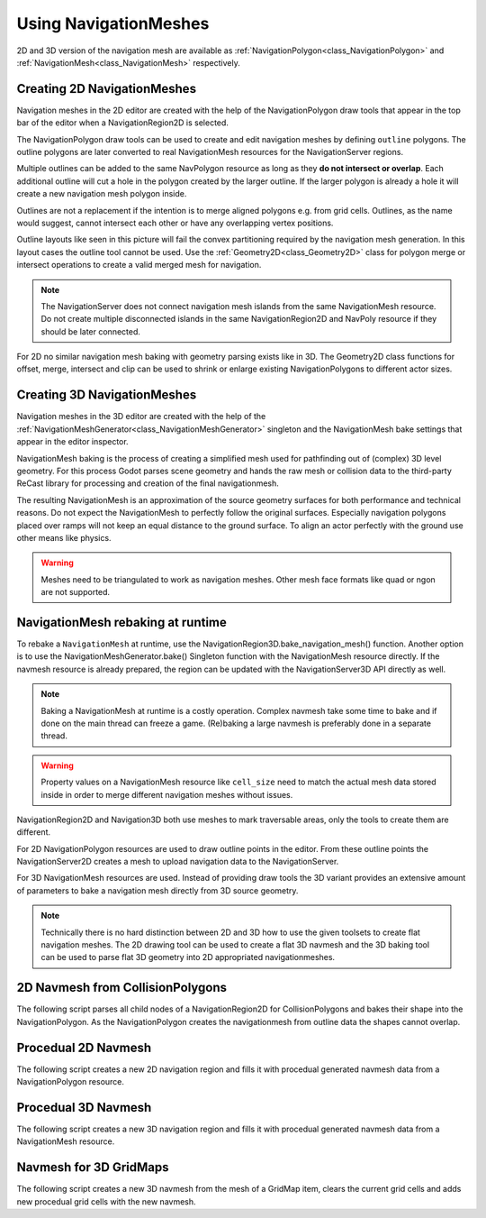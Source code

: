 .. _doc_navigation_using_navigationmeshes:

Using NavigationMeshes
======================

2D and 3D version of the navigation mesh are available as
:ref:`NavigationPolygon<class_NavigationPolygon>` and
:ref:`NavigationMesh<class_NavigationMesh>`  respectively.

.. _doc_navigation_navmesh_baking:

Creating 2D NavigationMeshes
~~~~~~~~~~~~~~~~~~~~~~~~~~~~

Navigation meshes in the 2D editor are created with the help of the NavigationPolygon draw tools
that appear in the top bar of the editor when a NavigationRegion2D is selected.

.. image:: img/nav_polydrawtool.png

The NavigationPolygon draw tools can be used to create and edit navigation meshes by defining ``outline`` polygons.
The outline polygons are later converted to real NavigationMesh resources for the NavigationServer regions.

.. image:: img/nav_polymatroschka.png

Multiple outlines can be added to the same NavPolygon resource as long as they **do not intersect or overlap**.
Each additional outline will cut a hole in the polygon created by the larger outline.
If the larger polygon is already a hole it will create a new navigation mesh polygon inside.

Outlines are not a replacement if the intention is to merge aligned polygons e.g. from grid cells.
Outlines, as the name would suggest, cannot intersect each other or have any overlapping vertex positions.

.. image:: img/nav_polyoutlinefail.png

Outline layouts like seen in this picture will fail the convex partitioning required by the navigation mesh generation.
In this layout cases the outline tool cannot be used. Use the :ref:`Geometry2D<class_Geometry2D>` class for
polygon merge or intersect operations to create a valid merged mesh for navigation.

.. note::

    The NavigationServer does not connect navigation mesh islands from the same NavigationMesh resource.
    Do not create multiple disconnected islands in the same NavigationRegion2D and NavPoly resource if they should be later connected.

For 2D no similar navigation mesh baking with geometry parsing exists like in 3D.
The Geometry2D class functions for offset, merge, intersect and clip can be used
to shrink or enlarge existing NavigationPolygons to different actor sizes.

Creating 3D NavigationMeshes
~~~~~~~~~~~~~~~~~~~~~~~~~~~~~~~~

.. image:: img/baked_navmesh.png

Navigation meshes in the 3D editor are created with the help of the
:ref:`NavigationMeshGenerator<class_NavigationMeshGenerator>` singleton
and the NavigationMesh bake settings that appear in the editor inspector.

NavigationMesh baking is the process of creating a simplified mesh used for pathfinding out of (complex) 3D level geometry.
For this process Godot parses scene geometry and hands the raw mesh or collision data to the
third-party ReCast library for processing and creation of the final navigationmesh.

The resulting NavigationMesh is an approximation of the source geometry surfaces
for both performance and technical reasons. Do not expect the NavigationMesh
to perfectly follow the original surfaces. Especially navigation polygons placed
over ramps will not keep an equal distance to the ground surface. To align an
actor perfectly with the ground use other means like physics.

.. warning::

    Meshes need to be triangulated to work as navigation meshes. Other mesh face formats like quad or ngon are not supported.

NavigationMesh rebaking at runtime
~~~~~~~~~~~~~~~~~~~~~~~~~~~~~~~~~~

To rebake a ``NavigationMesh`` at runtime, use the NavigationRegion3D.bake_navigation_mesh() function.
Another option is to use the NavigationMeshGenerator.bake() Singleton function with the NavigationMesh resource directly.
If the navmesh resource is already prepared, the region can be updated with the NavigationServer3D API directly as well.

.. tabs::
 .. code-tab:: gdscript GDScript

    extends NavigationRegion3D

    func update_navmesh():

        # use bake and update function of region
        var on_thread : bool = true
        bake_navigation_mesh(on_thread)

        # or use the NavigationMeshGenerator Singleton
        var navigationmesh : NavigationMesh = navmesh
        NavigationMeshGenerator.bake(navigationmesh, self)
        # remove old resource first to trigger a full update
        navmesh = null
        navmesh = navigationmesh

        # or use NavigationServer API to update region with prepared navmesh
        var region_rid : RID = get_region_rid()
        NavigationServer3D.region_set_navmesh(region_rid, navmesh)

.. note::

    Baking a NavigationMesh at runtime is a costly operation.
    Complex navmesh take some time to bake and if done on the main thread can freeze a game.
    (Re)baking a large navmesh is preferably done in a separate thread.

.. warning::

    Property values on a NavigationMesh resource like ``cell_size`` need
    to match the actual mesh data stored inside in order to merge
    different navigation meshes without issues.

NavigationRegion2D and Navigation3D both use meshes to mark traversable areas, only the tools to create them are different.

For 2D NavigationPolygon resources are used to draw outline points in the editor. From these outline points the NavigationServer2D creates a mesh to upload navigation data to the NavigationServer.

For 3D NavigationMesh resources are used. Instead of providing draw tools the 3D variant
provides an extensive amount of parameters to bake a navigation mesh directly from 3D source geometry.

.. note::

    Technically there is no hard distinction between 2D and 3D how to use the given toolsets to create flat navigation meshes. The 2D drawing tool can be used to create a flat 3D navmesh and the 3D baking tool can be used to parse flat 3D geometry into 2D appropriated navigationmeshes.

2D Navmesh from CollisionPolygons
~~~~~~~~~~~~~~~~~~~~~~~~~~~~~~~~~

The following script parses all child nodes of a NavigationRegion2D for CollisionPolygons
and bakes their shape into the NavigationPolygon. As the NavigationPolygon creates the
navigationmesh from outline data the shapes cannot overlap.

.. tabs::
 .. code-tab:: gdscript GDScript

    extends NavigationRegion2D

    var navigationpolygon : NavigationPolygon = get_navigation_polygon()

    func _ready():

        parse_2d_collisionshapes(self)

        navigationpolygon.make_polygons_from_outlines()
        set_navigation_polygon(navigationpolygon)

    func parse_2d_collisionshapes(root_node : Node2D):

        for node in root_node.get_children():

            if node.get_child_count() > 0:
                parse_2d_collisionshapes(node)

            if node is CollisionPolygon2D:

                var new_collision_outline : PackedVector2Array = PackedVector2Array()
                var collisionpolygon_transform : Transform2D = node.get_global_transform()
                var collisionpolygon : CollisionPolygon2D = node.get_polygon()

                for vertex in collisionpolygon:
                    new_collision_outline.append(collisionpolygon_transform.xform(vertex))

                navigationpolygon.add_outline(new_collision_outline)

Procedual 2D Navmesh
~~~~~~~~~~~~~~~~~~~~

The following script creates a new 2D navigation region and fills it with procedual generated navmesh data from a NavigationPolygon resource.

.. tabs::
 .. code-tab:: gdscript GDScript

    extends Node2D

    var new_2d_region_rid : RID = NavigationServer2D.region_create()

    var default_2d_map_rid : RID = get_world_2d().get_navigation_map()
    NavigationServer2D.region_set_map(new_2d_region_rid, default_2d_map_rid)

    var new_navpoly : NavigationPolygon = NavigationPolygon.new()
    var new_outline : PackedVector2Array = PackedVector2Array([
        Vector2(0.0, 0.0),
        Vector2(50.0, 0.0),
        Vector2(50.0, 50.0),
        Vector2(0.0, 50.0),
        ])
    new_navpoly.add_outline(new_outline)
    new_navpoly.make_polygons_from_outlines()

    NavigationServer2D.region_set_navpoly(new_2d_region_rid, new_navpoly)

Procedual 3D Navmesh
~~~~~~~~~~~~~~~~~~~~

The following script creates a new 3D navigation region and fills it with procedual generated navmesh data from a NavigationMesh resource.

.. tabs::
 .. code-tab:: gdscript GDScript

    extends Node3D

    var new_3d_region_rid : RID = NavigationServer3D.region_create()

    var default_3d_map_rid : RID = get_world_3d().get_navigation_map()
    NavigationServer3D.region_set_map(new_3d_region_rid, default_3d_map_rid)

    var new_navmesh : NavigationMesh = NavigationMesh.new()
    var new_plane_mesh : PlaneMesh = PlaneMesh.new()
    new_plane_mesh.size = Vector2(10.0, 10.0)
    new_navmesh.create_from_mesh(new_plane_mesh)

    NavigationServer3D.region_set_navmesh(new_3d_region_rid, new_navmesh)

Navmesh for 3D GridMaps
~~~~~~~~~~~~~~~~~~~~~~~

The following script creates a new 3D navmesh from the mesh of a GridMap item, clears the current grid cells and adds new procedual grid cells with the new navmesh.

.. tabs::
 .. code-tab:: gdscript GDScript

    extends GridMap

    # enable navmesh for grid items
    set_bake_navigation(true)

    # get mesh from grid item, bake and set a new navmesh for the library
    var gridmap_item_list : PackedInt32Array = mesh_library.get_item_list()
    for item in gridmap_item_list:
        var item_mesh : Mesh = mesh_library.get_item_mesh(item)
        var navmesh : NavigationMesh = NavigationMesh.new()
        navmesh.create_from_mesh(item_mesh)
        mesh_library.set_item_navmesh(item, item_mesh)
        mesh_library.set_item_navmesh_transform(item, Transform3D())

    # clear the cells
    clear()

    # add procedual cells using the first item
    var _position : Vector3i = Vector3i(global_transform.origin)
    var _item : int = 0
    var _orientation : int = 0
    for i in range(0,10):
        for j in range(0,10):
            _position.x = i
            _position.z = j
            gridmap.set_cell_item(_position, _item, _orientation)
            _position.x = -i
            _position.z = -j
            gridmap.set_cell_item(_position, _item, _orientation)
